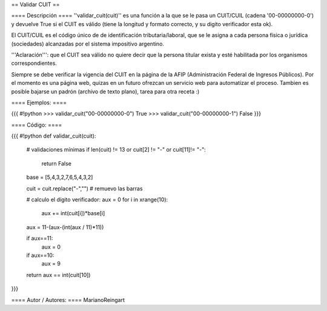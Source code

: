 == Validar CUIT ==

==== Descripción ====
''validar_cuit(cuit)'' es una función a la que se le pasa un CUIT/CUIL (cadena '00-00000000-0') y devuelve True si el CUIT es válido (tiene la longitud y formato correcto, y su digito verificador esta ok).


El CUIT/CUIL es el código único de de identificación tributaria/laboral, que se le asigna a cada persona física o jurídica (sociedades) alcanzadas por el sistema impositivo argentino.


'''Aclaración''': que el CUIT sea válido no quiere decir que la persona titular exista y esté habilitada por los organismos correspondientes. 


Siempre se debe verificar la vigencia del CUIT en la página de la AFIP (Administración Federal de Ingresos Públicos). Por el momento es una página web, quizas en un futuro ofrezcan un servicio web para automatizar el proceso. Tambien es posible bajarse un padrón (archivo de texto plano), tarea para otra receta :)

==== Ejemplos: ====

{{{
#!python
>>> validar_cuit("00-00000000-0")
True
>>> validar_cuit("00-00000000-1")
False
}}}

==== Código: ====

{{{
#!python
def validar_cuit(cuit):
    # validaciones mínimas
    if len(cuit) != 13 or cuit[2] != "-" or cuit[11]!= "-":
        return False

    base = [5,4,3,2,7,6,5,4,3,2]    

    cuit = cuit.replace("-","") # remuevo las barras

    # calculo el dígito verificador:
    aux = 0
    for i in xrange(10):
        aux += int(cuit[i])*base[i]
    
    aux = 11-(aux-(int(aux / 11)*11))
    
    if aux==11:
        aux = 0
    if aux==10:
        aux = 9
    
    return aux == int(cuit[10])
}}}

==== Autor / Autores: ====
MarianoReingart
